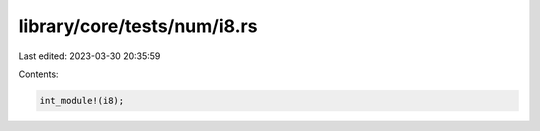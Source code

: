 library/core/tests/num/i8.rs
============================

Last edited: 2023-03-30 20:35:59

Contents:

.. code-block:: rs

    int_module!(i8);


